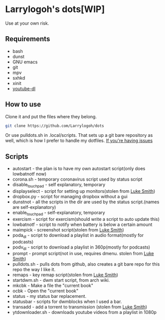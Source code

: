 * Larrylogoh's dots[WIP]
Use at your own risk.
** Requirements
- bash
- dunst
- GNU emacs
- git
- mpv
- sxhkd
- xinit
- [[https://github.com/ytdl-org/youtube-dl][youtube-dl]]
** How to use
Clone it and put the files where they belong.
#+BEGIN_SRC bash
git clone https://github.com/Larrylogoh/dots
#+END_SRC
Or use pulldots.sh in .local/scripts.
That sets up a git bare repository as well, which is how I prefer to handle my dotfiles.
[[https://www.atlassian.com/git/tutorials/dotfiles][If you're having issues]]

** Scripts
- autostart - the plan is to have my own autostart script(only does lowbatnotf now)
- corona.sh - temporary coronavirus script used by status script
- disable_touchpad - self explanatory, temporary
- displayselect - script for setting up monitors(stolen from [[https://github.com/lukesmithxyz][Luke Smith]])
- dropbox.py - script for managing dropbox without a gui
- dunstnot - all the scripts in the dir are used by the status script.(names are self-explanatory)
- enable_touchpad - self-explanatory, temporary
- exercism - script for exercism(should write a script to auto update this)
- lowbatnotf - script to notify when battery is below a certain amount
- maimpick - screenshot script(stolen from [[https://github.com/lukesmithxyz][Luke Smith]])
- poda_dl - script to download a playlist in audio format(mostly for podcasts)
- podv_dl - script to download a playlist in 360p(mostly for podcasts)
- prompt - prompt script(not in use, requires dmenu. stolen from [[https://github.com/lukesmithxyz][Luke Smith]])
- pulldots.sh - pulls dots from github, also creates a git bare repo for this repo the way I like it.
- remaps - key remap script(stolen from [[https://github.com/lukesmithxyz][Luke Smith]])
- startdwm.sh - dwm start script, from arch wiki.
- mkcbk - Make a file the "current book"
- ocbk - Open the "current book"
- status - my status bar replacement.
- statusbar - scripts for dwmblocks when I used a bar.
- transadd - add a torrent to transmission (stolen from [[https://github.com/lukesmithxyz][Luke Smith]])
- ytdownloader.sh - downloads youtube videos from a playlist in 1080p


